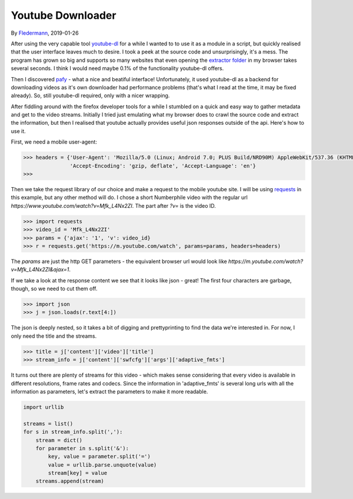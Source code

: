 Youtube Downloader
==================

By Fledermann_, 2019-01-26


.. raw:: html

    <p align="center">
        <img src="img/screen_ff_ajax.png" width="50%">
    </p>





After using the very capable tool youtube-dl_ for a while I wanted to
to use it as a module in a script, but quickly realised that the user
interface leaves much to desire. I took a peek at the source code and
unsurprisingly, it's a mess. The program has grown so big and supports
so many websites that even opening the `extractor folder`_ in my browser
takes several seconds. I think I would need maybe 0.1% of the functionality
youtube-dl offers.

Then I discovered pafy_ - what a nice and beatiful interface! Unfortunately,
it used youtube-dl as a backend for downloading videos as it's own
downloader had performance problems (that's what I read at the time, it may
be fixed already). So, still youtube-dl required, only with a nicer wrapping.

After fiddling around with the firefox developer tools for a while I stumbled
on a quick and easy way to gather metadata and get to the video streams.
Initially I tried just emulating what my browser does to crawl the source
code and extract the information, but then I realised that youtube
actually provides useful json responses outside of the api. Here's how to
use it.

First, we need a mobile user-agent:

.. code-block:: python

    >>> headers = {'User-Agent': 'Mozilla/5.0 (Linux; Android 7.0; PLUS Build/NRD90M) AppleWebKit/537.36 (KHTML, like Gecko) Chrome/61.0.3163.98 Mobile Safari/537.36',
                   'Accept-Encoding': 'gzip, deflate', 'Accept-Language': 'en'}
    >>>

Then we take the request library of our choice and make a request to the mobile 
youtube site. I will be using requests_ in this example, but any other method will do.
I chose a short Numberphile video with the regular url `https://www.youtube.com/watch?v=Mfk_L4Nx2ZI`.
The part after `?v=` is the video ID. 

.. code-block:: python

    >>> import requests
    >>> video_id = 'Mfk_L4Nx2ZI'
    >>> params = {'ajax': '1', 'v': video_id}
    >>> r = requests.get('https://m.youtube.com/watch', params=params, headers=headers)

The `params` are just the http GET parameters - the equivalent browser url would
look like `https://m.youtube.com/watch?v=Mfk_L4Nx2ZI&ajax=1`. 

If we take a look at the response content we see that it looks like json - great!
The first four characters are garbage, though, so we need to cut them off.

.. code-block:: python

    >>> import json
    >>> j = json.loads(r.text[4:])

The json is deeply nested, so it takes a bit of digging and prettyprinting to
find the data we're interested in. For now, I only need the title and the
streams.

.. code-block:: python

    >>> title = j['content']['video']['title']
    >>> stream_info = j['content']['swfcfg']['args']['adaptive_fmts']

It turns out there are plenty of streams for this video - which makes sense
considering that every video is available in different resolutions, frame rates 
and codecs. Since the information in 'adaptive_fmts' is several long urls
with all the information as parameters, let's extract the parameters to
make it more readable.

.. code-block:: python

    import urllib

    streams = list()
    for s in stream_info.split(','):
        stream = dict()
        for parameter in s.split('&'):
            key, value = parameter.split('=')
            value = urllib.parse.unquote(value)
            stream[key] = value
        streams.append(stream)

       

.. _Fledermann: https://github.com/Fledermann
.. _youtube-dl: https://github.com/rg3/youtube-dl/
.. _`extractor folder`: https://github.com/rg3/youtube-dl/tree/master/youtube_dl/extractor
.. _pafy: https://github.com/mps-youtube/pafy
.. _requests: http://docs.python-requests.org/en/master/
